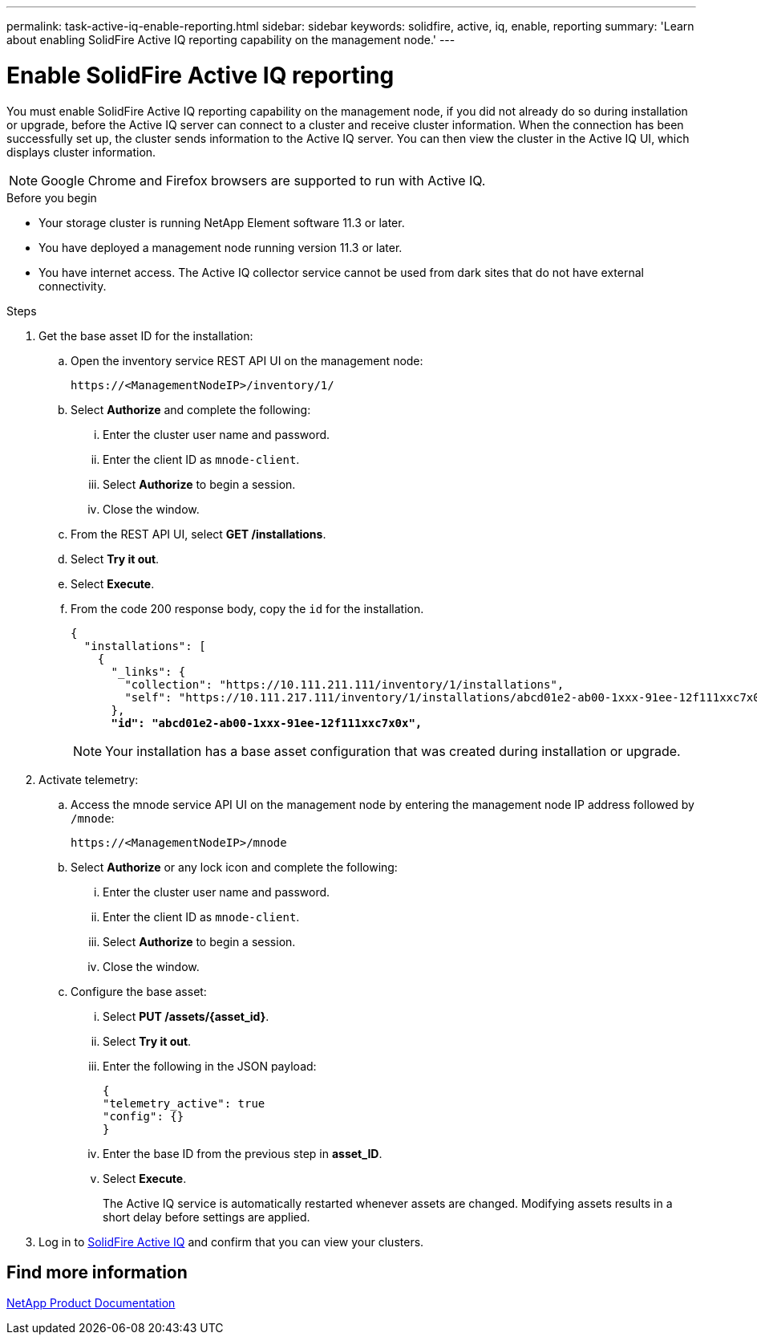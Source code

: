 ---
permalink: task-active-iq-enable-reporting.html
sidebar: sidebar
keywords: solidfire, active, iq, enable, reporting
summary: 'Learn about enabling SolidFire Active IQ reporting capability on the management node.'
---

= Enable SolidFire Active IQ reporting
:icons: font
:imagesdir: ./media/

[.lead]
You must enable SolidFire Active IQ reporting capability on the management node, if you did not already do so during installation or upgrade, before the Active IQ server can connect to a cluster and receive cluster information. When the connection has been successfully set up, the cluster sends information to the Active IQ server. You can then view the cluster in the Active IQ UI, which displays cluster information.

NOTE: Google Chrome and Firefox browsers are supported to run with Active IQ.

.Before you begin
* Your storage cluster is running NetApp Element software 11.3 or later.
* You have deployed a management node running version 11.3 or later.
* You have internet access. The Active IQ collector service cannot be used from dark sites that do not have external connectivity.

.Steps
. Get the base asset ID for the installation:
.. Open the inventory service REST API UI on the management node:
+
----
https://<ManagementNodeIP>/inventory/1/
----
.. Select *Authorize* and complete the following:
... Enter the cluster user name and password.
... Enter the client ID as `mnode-client`.
... Select *Authorize* to begin a session.
... Close the window.
.. From the REST API UI, select *GET ​/installations*.
.. Select *Try it out*.
.. Select *Execute*.
.. From the code 200 response body, copy the `id` for the installation.
+
[subs=+quotes]
----
{
  "installations": [
    {
      "_links": {
        "collection": "https://10.111.211.111/inventory/1/installations",
        "self": "https://10.111.217.111/inventory/1/installations/abcd01e2-ab00-1xxx-91ee-12f111xxc7x0x"
      },
      *"id": "abcd01e2-ab00-1xxx-91ee-12f111xxc7x0x",*
----
+
NOTE: Your installation has a base asset configuration that was created during installation or upgrade.

. Activate telemetry:
.. Access the mnode service API UI on the management node by entering the management node IP address followed by `/mnode`:
+
----
https://<ManagementNodeIP>/mnode
----

.. Select *Authorize* or any lock icon and complete the following:
... Enter the cluster user name and password.
... Enter the client ID as `mnode-client`.
... Select *Authorize* to begin a session.
... Close the window.
.. Configure the base asset:
... Select *PUT /assets/{asset_id}*.
... Select *Try it out*.
... Enter the following in the JSON payload:
+
----
{
"telemetry_active": true
"config": {}
}
----
... Enter the base ID from the previous step in *asset_ID*.
... Select *Execute*.
+
The Active IQ service is automatically restarted whenever assets are changed. Modifying assets results in a short delay before settings are applied.

. Log in to link:https://activeiq.solidfire.com/[SolidFire Active IQ^] and confirm that you can view your clusters.
// https://raw.githubusercontent.com/NetAppDocs/element-software/main/_include/enable_active_iq.adoc[]

== Find more information
https://www.netapp.com/support-and-training/documentation/[NetApp Product Documentation^]
